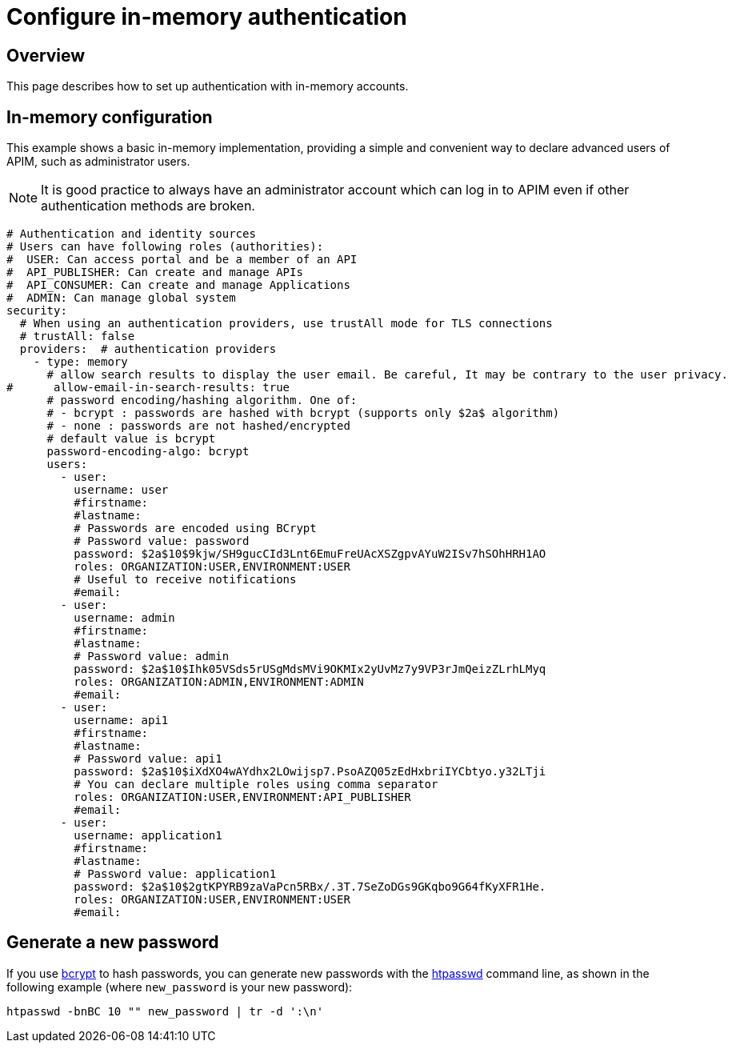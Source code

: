 [[gravitee-installation-authentication-inmemory]]
= Configure in-memory authentication
:page-sidebar: apim_3_x_sidebar
:page-permalink: apim/3.x/apim_installguide_authentication_inmemory.html
:page-folder: apim/installation-guide/portal/authentication
:page-description: Gravitee.io API Management - Portal - Authentication - In Memory
:page-keywords: Gravitee.io, API Platform, API Management, API Gateway, oauth2, openid, documentation, manual, guide, reference, api
:page-layout: apim3x

== Overview
This page describes how to set up authentication with in-memory accounts.

== In-memory configuration

This example shows a basic in-memory implementation, providing a simple and convenient way to declare advanced users of APIM, such as administrator users.

NOTE: It is good practice to always have an administrator account which can log in to APIM even if other authentication methods are broken.

[source,yaml]
----
# Authentication and identity sources
# Users can have following roles (authorities):
#  USER: Can access portal and be a member of an API
#  API_PUBLISHER: Can create and manage APIs
#  API_CONSUMER: Can create and manage Applications
#  ADMIN: Can manage global system
security:
  # When using an authentication providers, use trustAll mode for TLS connections
  # trustAll: false
  providers:  # authentication providers
    - type: memory
      # allow search results to display the user email. Be careful, It may be contrary to the user privacy.
#      allow-email-in-search-results: true
      # password encoding/hashing algorithm. One of:
      # - bcrypt : passwords are hashed with bcrypt (supports only $2a$ algorithm)
      # - none : passwords are not hashed/encrypted
      # default value is bcrypt
      password-encoding-algo: bcrypt
      users:
        - user:
          username: user
          #firstname:
          #lastname:
          # Passwords are encoded using BCrypt
          # Password value: password
          password: $2a$10$9kjw/SH9gucCId3Lnt6EmuFreUAcXSZgpvAYuW2ISv7hSOhHRH1AO
          roles: ORGANIZATION:USER,ENVIRONMENT:USER
          # Useful to receive notifications
          #email:
        - user:
          username: admin
          #firstname:
          #lastname:
          # Password value: admin
          password: $2a$10$Ihk05VSds5rUSgMdsMVi9OKMIx2yUvMz7y9VP3rJmQeizZLrhLMyq
          roles: ORGANIZATION:ADMIN,ENVIRONMENT:ADMIN
          #email:
        - user:
          username: api1
          #firstname:
          #lastname:
          # Password value: api1
          password: $2a$10$iXdXO4wAYdhx2LOwijsp7.PsoAZQ05zEdHxbriIYCbtyo.y32LTji
          # You can declare multiple roles using comma separator
          roles: ORGANIZATION:USER,ENVIRONMENT:API_PUBLISHER
          #email:
        - user:
          username: application1
          #firstname:
          #lastname:
          # Password value: application1
          password: $2a$10$2gtKPYRB9zaVaPcn5RBx/.3T.7SeZoDGs9GKqbo9G64fKyXFR1He.
          roles: ORGANIZATION:USER,ENVIRONMENT:USER
          #email:
----

== Generate a new password

If you use https://en.wikipedia.org/wiki/Bcrypt[bcrypt^] to hash passwords, you can generate new passwords with the https://httpd.apache.org/docs/current/en/programs/htpasswd.html[htpasswd^] command line, as shown in the following example (where `new_password` is your new password):

[source,bash]
----
htpasswd -bnBC 10 "" new_password | tr -d ':\n'
----
